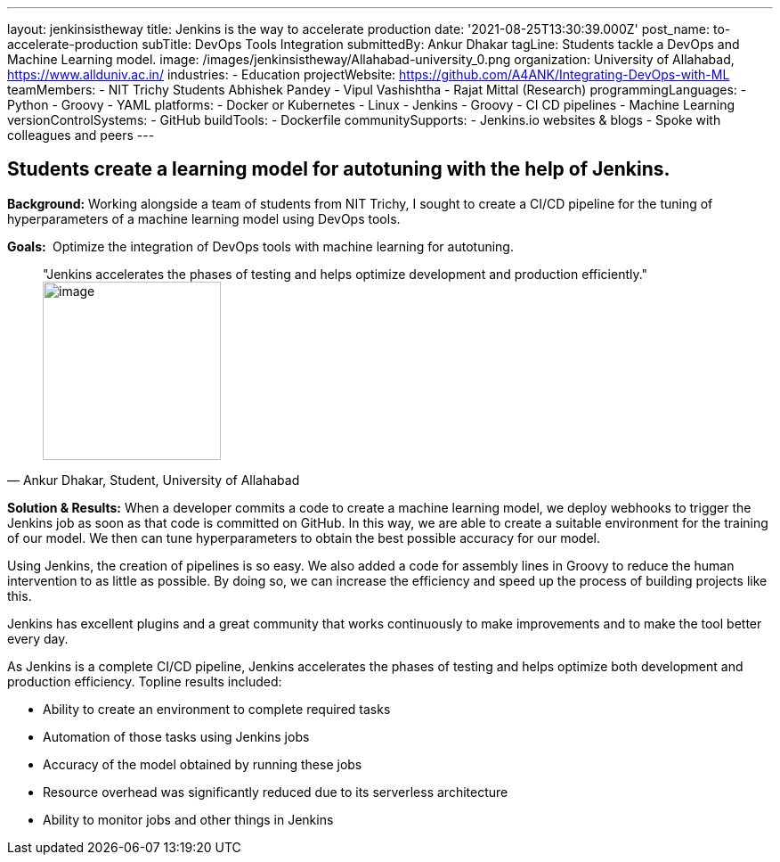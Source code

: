 ---
layout: jenkinsistheway
title: Jenkins is the way to accelerate production
date: '2021-08-25T13:30:39.000Z'
post_name: to-accelerate-production
subTitle: DevOps Tools Integration
submittedBy: Ankur Dhakar
tagLine: Students tackle a DevOps and Machine Learning model.
image: /images/jenkinsistheway/Allahabad-university_0.png
organization: University of Allahabad, https://www.allduniv.ac.in/
industries:
  - Education
projectWebsite: https://github.com/A4ANK/Integrating-DevOps-with-ML
teamMembers:
  - NIT Trichy Students Abhishek Pandey
  - Vipul Vashishtha
  - Rajat Mittal (Research)
programmingLanguages:
  - Python
  - Groovy
  - YAML
platforms:
  - Docker or Kubernetes
  - Linux
  - Jenkins
  - Groovy
  - CI CD pipelines
  - Machine Learning
versionControlSystems:
  - GitHub
buildTools:
  - Dockerfile
communitySupports:
  - Jenkins.io websites & blogs
  - Spoke with colleagues and peers
---





== Students create a learning model for autotuning with the help of Jenkins.

*Background:* Working alongside a team of students from NIT Trichy, I sought to create a CI/CD pipeline for the tuning of hyperparameters of a machine learning model using DevOps tools.

*Goals: * Optimize the integration of DevOps tools with machine learning for autotuning.





[.testimonal]
[quote, "Ankur Dhakar, Student, University of Allahabad"]
"Jenkins accelerates the phases of testing and helps optimize development and production efficiently."
image:/images/jenkinsistheway/Jenkins-logo.png[image,width=200,height=200]


*Solution & Results:* When a developer commits a code to create a machine learning model, we deploy webhooks to trigger the Jenkins job as soon as that code is committed on GitHub. In this way, we are able to create a suitable environment for the training of our model. We then can tune hyperparameters to obtain the best possible accuracy for our model.

Using Jenkins, the creation of pipelines is so easy. We also added a code for assembly lines in Groovy to reduce the human intervention to as little as possible. By doing so, we can increase the efficiency and speed up the process of building projects like this. 

Jenkins has excellent plugins and a great community that works continuously to make improvements and to make the tool better every day.

As Jenkins is a complete CI/CD pipeline, Jenkins accelerates the phases of testing and helps optimize both development and production efficiency. Topline results included: 

* Ability to create an environment to complete required tasks 
* Automation of those tasks using Jenkins jobs
* Accuracy of the model obtained by running these jobs 
* Resource overhead was significantly reduced due to its serverless architecture 
* Ability to monitor jobs and other things in Jenkins
